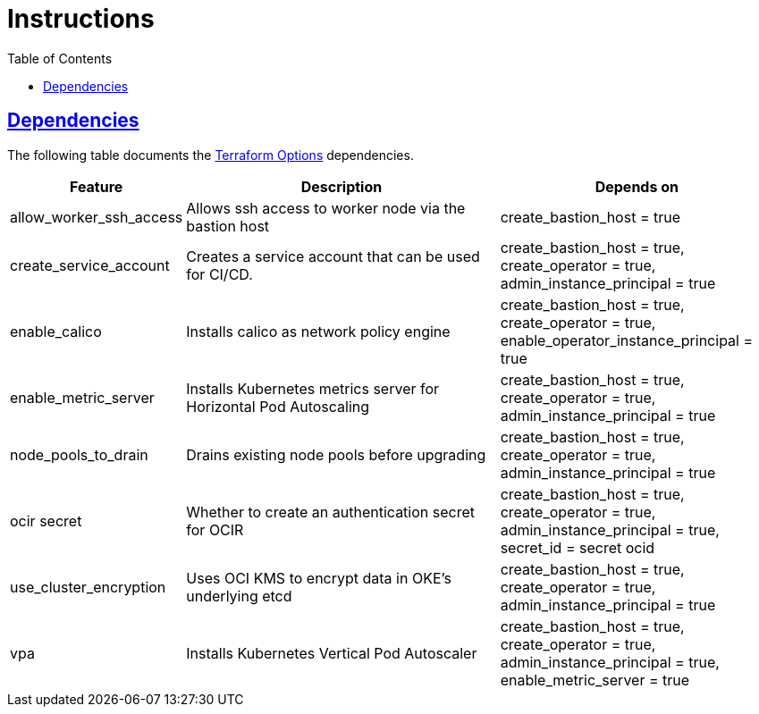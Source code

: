= Instructions
:idprefix:
:idseparator: -
:sectlinks:
:toc: auto

:uri-repo: https://github.com/oracle-terraform-modules/terraform-oci-oke

:uri-rel-file-base: link:{uri-repo}/blob/main
:uri-rel-tree-base: link:{uri-repo}/tree/main

:uri-docs: {uri-rel-file-base}/docs
:uri-terraform-options: {uri-docs}/terraformoptions.adoc

== Dependencies

The following table documents the {uri-terraform-options}[Terraform Options] dependencies.

[stripes=odd,cols="1d,4d,3a", options=header,width="100%"] 
|===
|Feature
|Description
|Depends on

|allow_worker_ssh_access
|Allows ssh access to worker node via the bastion host
|create_bastion_host = true

|create_service_account
|Creates a service account that can be used for CI/CD. 
|create_bastion_host = true, create_operator = true, admin_instance_principal = true

|enable_calico
|Installs calico as network policy engine
|create_bastion_host = true, create_operator = true, enable_operator_instance_principal = true

|enable_metric_server
|Installs Kubernetes metrics server for Horizontal Pod Autoscaling
|create_bastion_host = true, create_operator = true, admin_instance_principal = true

|node_pools_to_drain
|Drains existing node pools before upgrading
|create_bastion_host = true, create_operator = true, admin_instance_principal = true

|ocir secret
|Whether to create an authentication secret for OCIR
|create_bastion_host = true, create_operator = true, admin_instance_principal = true, secret_id = secret ocid

|use_cluster_encryption
|Uses OCI KMS to encrypt data in OKE's underlying etcd
|create_bastion_host = true, create_operator = true, admin_instance_principal = true

|vpa
|Installs Kubernetes Vertical Pod Autoscaler
|create_bastion_host = true, create_operator = true, admin_instance_principal = true, enable_metric_server = true

|===